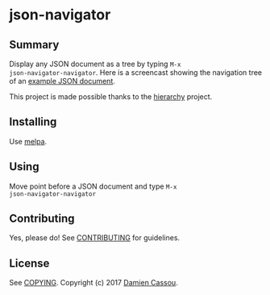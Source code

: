 * json-navigator
  #+BEGIN_HTML
      <p>
        <a href="https://travis-ci.org/DamienCassou/json-navigator">
          <img src="https://travis-ci.org/DamienCassou/json-navigator.svg?branch=master" alt="Build Status" />
        </a>
        <a href='https://coveralls.io/github/DamienCassou/json-navigator?branch=master'>
          <img src='https://coveralls.io/repos/github/DamienCassou/json-navigator/badge.svg?branch=master' alt='Coverage Status' />
        </a>
      </p>
  #+END_HTML

** Summary

Display any JSON document as a tree by typing ~M-x
json-navigator-navigator~. Here is a screencast showing the navigation
tree of an [[file:examples/example.json][example JSON document]].

[[file:media/json-tree-anime.gif]]

This project is made possible thanks to the [[https://github.com/DamienCassou/hierarchy][hierarchy]] project.

** Installing

Use [[http://melpa.org/][melpa]].

** Using

Move point before a JSON document and type ~M-x
json-navigator-navigator~

** Contributing

Yes, please do! See [[file:CONTRIBUTING.md][CONTRIBUTING]] for guidelines.

** License

See [[file:COPYING][COPYING]]. Copyright (c) 2017 [[mailto:damien@cassou.me][Damien Cassou]].
